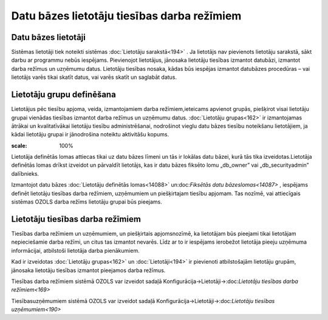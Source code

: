 .. 14086 Datu bāzes lietotāju tiesības darba režīmiem************************************************ 

Datu bāzes lietotāji
++++++++++++++++++++

Sistēmas lietotāji tiek noteikti sistēmas :doc:`Lietotāju
sarakstā<194>` . Ja lietotājs nav pievienots lietotāju sarakstā, sākt
darbu ar programmu nebūs iespējams. Pievienojot lietotājus, jānosaka
lietotāju tiesības izmantot datubāzi, izmantot darba režīmus un
uzņēmumu datus. Lietotāju tiesības nosaka, kādas būs iespējas izmantot
datubāzes procedūras – vai lietotājs varēs tikai skatīt datus, vai
varēs skatīt un saglabāt datus.



Lietotāju grupu definēšana
++++++++++++++++++++++++++

Lietotājus pēc tiesību apjoma, veida, izmantojamiem darba
režīmiem,ieteicams apvienot grupās, piešķirot visai lietotāju grupai
vienādas tiesības izmantot darba režīmus un uzņēmumu datus.
:doc:`Lietotāju grupas<162>` ir izmantojamas ātrākai un kvalitatīvākai
lietotāju tiesību administrēšanai, nodrošinot vieglu datu bāzes
tiesību noteikšanu lietotājiem, ja kādai lietotāju grupai ir
jānodrošina noteiktu aktivitāšu kopums.

.. image:: images_ozols/24545.gif
:scale: 100%
Lietotāja definētās lomas attiecas tikai uz datu bāzes līmeni un tās
ir lokālas datu bāzei, kurā tās tika izveidotas.Lietotāja definētās
lomas drīkst izveidot un pārvaldīt lietotājs, kas ir datu bāzes
fiksēto lomu „db_owner” vai „db_securityadmin” dalībnieks.



Izmantojot datu bāzes :doc:`Lietotāju definētās lomas<14088>`
un:doc:`Fiksētās datu bāzeslomas<14087>` , iespējams definēt lietotāju
tiesības darba režīmiem, uzņēmumiem un piešķirtajam tiesību apjomam.
Tas nozīmē, vai attiecīgais sistēmas OZOLS darba režīms lietotāju
grupai būs pieejams.



Lietotāju tiesības darba režīmiem
+++++++++++++++++++++++++++++++++

Tiesības darba režīmiem un uzņēmumiem, un piešķirtais apjomsnozīmē, ka
lietotājam būs pieejami tikai lietotājam nepieciešamie darba režīmi,
un citus tas izmantot nevarēs. Līdz ar to ir iespējams ierobežot
lietotāja pieeju uzņēmuma informācijai, atbilstoši lietotāja darba
pienākumiem.

Kad ir izveidotas :doc:`Lietotāju grupas<162>` un
:doc:`Lietotāji<194>` ir pievienoti atbilstošajām lietotāju grupām,
jānosaka lietotāju tiesības izmantot pieejamos darba režīmus.

Tiesības darba režīmiem sistēmā OZOLS var izveidot sadaļā
Konfigurācija->Lietotāji->:doc:`Lietotāju tiesības darba
režīmiem<169>`

Tiesībasuzņēmumiem sistēmā OZOLS var izveidot sadaļā
Konfigurācija->Lietotāji->:doc:`Lietotāju tiesības uzņēmumiem<190>`

 .. toctree::   :maxdepth: 4    14097.rst   14087.rst   14088.rst